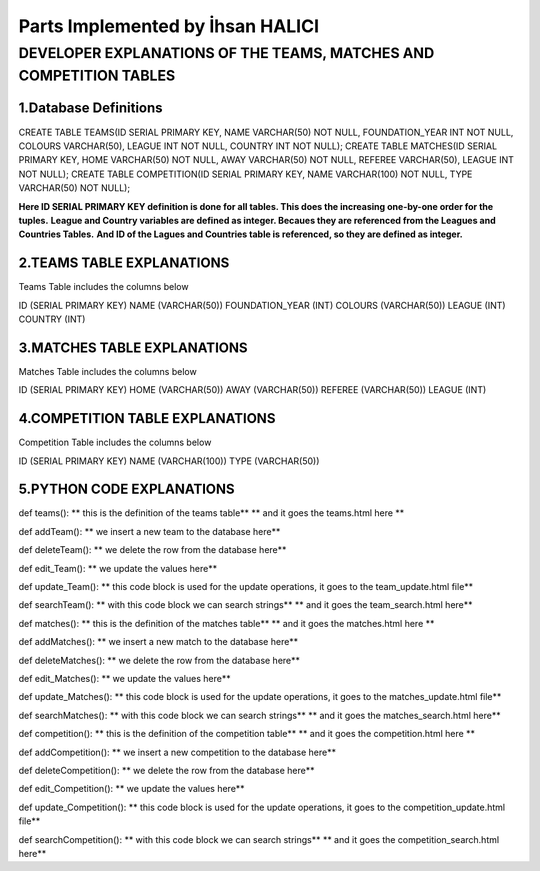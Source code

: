 Parts Implemented by İhsan HALICI
=================================


DEVELOPER EXPLANATIONS OF THE TEAMS, MATCHES AND COMPETITION TABLES
###################################################################

1.Database Definitions
**********************
CREATE TABLE TEAMS(ID SERIAL PRIMARY KEY, NAME VARCHAR(50) NOT NULL, FOUNDATION_YEAR INT NOT NULL, COLOURS VARCHAR(50), LEAGUE INT NOT NULL, COUNTRY INT NOT NULL);
CREATE TABLE MATCHES(ID SERIAL PRIMARY KEY, HOME VARCHAR(50) NOT NULL, AWAY VARCHAR(50) NOT NULL, REFEREE VARCHAR(50), LEAGUE INT NOT NULL);
CREATE TABLE COMPETITION(ID SERIAL PRIMARY KEY, NAME VARCHAR(100) NOT NULL, TYPE VARCHAR(50) NOT NULL);

**Here ID SERIAL PRIMARY KEY definition is done for all tables. This does the increasing one-by-one order for the tuples.**
**League and Country variables are defined as integer. Becaues they are referenced from the Leagues and Countries Tables.**
**And ID of the Lagues and Countries table is referenced, so they are defined as integer.**

2.TEAMS TABLE EXPLANATIONS
**************************
Teams Table includes the columns below

ID (SERIAL PRIMARY KEY)
NAME (VARCHAR(50))
FOUNDATION_YEAR (INT)
COLOURS (VARCHAR(50))
LEAGUE (INT)
COUNTRY (INT)



3.MATCHES TABLE EXPLANATIONS
****************************
Matches Table includes the columns below

ID (SERIAL PRIMARY KEY)
HOME (VARCHAR(50))
AWAY (VARCHAR(50))
REFEREE (VARCHAR(50))
LEAGUE (INT)


4.COMPETITION TABLE EXPLANATIONS
********************************
Competition Table includes the columns below

ID (SERIAL PRIMARY KEY)
NAME (VARCHAR(100))
TYPE (VARCHAR(50))


5.PYTHON CODE EXPLANATIONS
**************************

def teams():
** this is the definition of the teams table**
** and it goes the teams.html here **

def addTeam():
** we insert a new team to the database here**

def deleteTeam():
** we delete the row from the database here**

def edit_Team():
** we update the values here**

def update_Team():
** this code block is used for the update operations, it goes to the team_update.html file**

def searchTeam():
** with this code block we can search strings**
** and it goes the team_search.html here**



def matches():
** this is the definition of the matches table**
** and it goes the matches.html here **

def addMatches():
** we insert a new match to the database here**

def deleteMatches():
** we delete the row from the database here**

def edit_Matches():
** we update the values here**

def update_Matches():
** this code block is used for the update operations, it goes to the matches_update.html file**

def searchMatches():
** with this code block we can search strings**
** and it goes the matches_search.html here**



def competition():
** this is the definition of the competition table**
** and it goes the competition.html here **

def addCompetition():
** we insert a new competition to the database here**

def deleteCompetition():
** we delete the row from the database here**

def edit_Competition():
** we update the values here**

def update_Competition():
** this code block is used for the update operations, it goes to the competition_update.html file**

def searchCompetition():
** with this code block we can search strings**
** and it goes the competition_search.html here**



